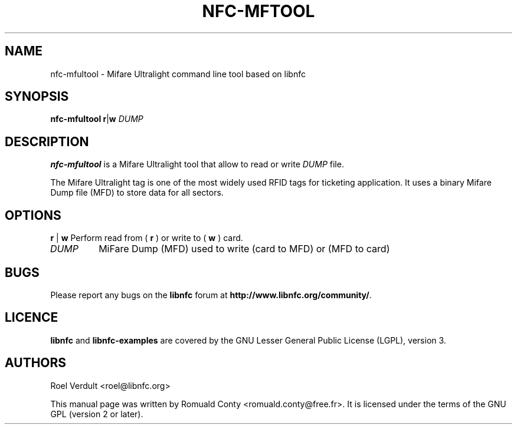 .TH NFC-MFTOOL 1 "Oct 06, 2009"
.SH NAME
nfc-mfultool \- Mifare Ultralight command line tool based on libnfc
.SH SYNOPSIS
.B nfc-mfultool
.RI \fR\fBr\fR|\fBw\fR
.IR DUMP

.SH DESCRIPTION
.B nfc-mfultool
is a Mifare Ultralight tool that allow to read or write
.IR DUMP
file.

The Mifare Ultralight tag is one of the most widely used RFID tags for ticketing application.
It uses a binary Mifare Dump file (MFD) to store data for all sectors.

.SH OPTIONS
.BR r " | " w
Perform read from (
.B r
) or write to (
.B w
) card.
.TP
.IR DUMP
MiFare Dump (MFD) used to write (card to MFD) or (MFD to card)


.SH BUGS
Please report any bugs on the
.B libnfc
forum at
.BR http://www.libnfc.org/community/ "."
.SH LICENCE
.B libnfc
and
.B libnfc-examples
are covered by the GNU Lesser General Public License (LGPL), version 3.
.SH AUTHORS
Roel Verdult <roel@libnfc.org>
.PP
This manual page was written by Romuald Conty <romuald.conty@free.fr>.
It is licensed under the terms of the GNU GPL (version 2 or later).
